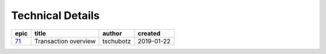 =========================
Technical Details
=========================

=====  ====================  =========  ==========
epic          title           author     created
=====  ====================  =========  ==========
`71`_  Transaction overview  tschubotz  2019-01-22
=====  ====================  =========  ==========

.. _71: https://github.com/gnosis/safe/issues/71


.. sectnum::
.. contents:: Table of Contents
    :local:
    :depth: 2